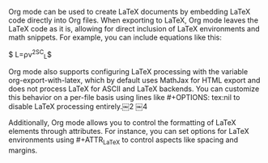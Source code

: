 #+OPTIONS: tex:nil
#+ATTR_LaTex


Org mode can be used to create LaTeX documents by embedding LaTeX code directly into Org files. When exporting to LaTeX, Org mode leaves the LaTeX code as it is, allowing for direct inclusion of LaTeX environments and math snippets. For example, you can include equations like this:

$ L=\frac{2}{1}ρv^2SC_L$
​
 

Org mode also supports configuring LaTeX processing with the variable org-export-with-latex, which by default uses MathJax for HTML export and does not process LaTeX for ASCII and LaTeX backends. You can customize this behavior on a per-file basis using lines like #+OPTIONS: tex:nil to disable LaTeX processing entirely.￼2
￼4

Additionally, Org mode allows you to control the formatting of LaTeX elements through attributes. For instance, you can set options for LaTeX environments using #+ATTR_LaTeX to control aspects like spacing and margins.
